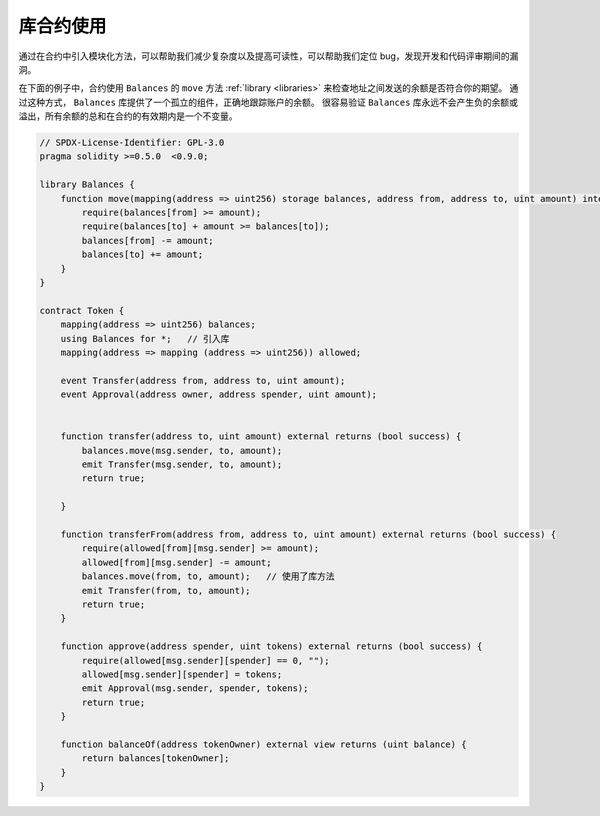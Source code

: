 .. index:: contract;modular, modular contract

*********************
库合约使用
*********************

通过在合约中引入模块化方法，可以帮助我们减少复杂度以及提高可读性，可以帮助我们定位 bug，发现开发和代码评审期间的漏洞。

在下面的例子中，合约使用 ``Balances`` 的 ``move`` 方法 :ref:`library <libraries>` 来检查地址之间发送的余额是否符合你的期望。
通过这种方式， ``Balances`` 库提供了一个孤立的组件，正确地跟踪账户的余额。
很容易验证 ``Balances`` 库永远不会产生负的余额或溢出，所有余额的总和在合约的有效期内是一个不变量。


.. code-block:: solidity

    // SPDX-License-Identifier: GPL-3.0
    pragma solidity >=0.5.0  <0.9.0;

    library Balances {
        function move(mapping(address => uint256) storage balances, address from, address to, uint amount) internal {
            require(balances[from] >= amount);
            require(balances[to] + amount >= balances[to]);
            balances[from] -= amount;
            balances[to] += amount;
        }
    }

    contract Token {
        mapping(address => uint256) balances;
        using Balances for *;   // 引入库
        mapping(address => mapping (address => uint256)) allowed;

        event Transfer(address from, address to, uint amount);
        event Approval(address owner, address spender, uint amount);


        function transfer(address to, uint amount) external returns (bool success) {
            balances.move(msg.sender, to, amount);
            emit Transfer(msg.sender, to, amount);
            return true;

        }

        function transferFrom(address from, address to, uint amount) external returns (bool success) {
            require(allowed[from][msg.sender] >= amount);
            allowed[from][msg.sender] -= amount;
            balances.move(from, to, amount);   // 使用了库方法
            emit Transfer(from, to, amount);
            return true;
        }

        function approve(address spender, uint tokens) external returns (bool success) {
            require(allowed[msg.sender][spender] == 0, "");
            allowed[msg.sender][spender] = tokens;
            emit Approval(msg.sender, spender, tokens);
            return true;
        }

        function balanceOf(address tokenOwner) external view returns (uint balance) {
            return balances[tokenOwner];
        }
    }